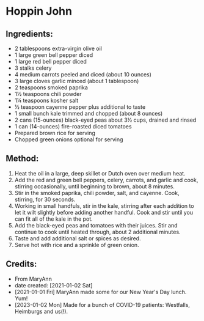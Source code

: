 #+STARTUP: showeverything
* Hoppin John
** Ingredients:
- 2 tablespoons extra-virgin olive oil
- 1 large green bell pepper diced
- 1 large red bell pepper diced
- 3 stalks celery
- 4 medium carrots peeled and diced (about 10 ounces)
- 3 large cloves garlic minced (about 1 tablespoon)
- 2 teaspoons smoked paprika
- 1½  teaspoons chili powder
- 1¼  teaspoons kosher salt
- ½ teaspoon cayenne pepper plus additional to taste
- 1 small bunch kale trimmed and chopped (about 8 ounces)
- 2 cans (15-ounces) black-eyed peas about 3½  cups, drained and rinsed
- 1 can (14-ounces) fire-roasted diced tomatoes
- Prepared brown rice for serving
- Chopped green onions optional for serving
** Method:
1. Heat the oil in a large, deep skillet or Dutch oven over medium heat.
2. Add the red and green bell peppers, celery, carrots, and garlic and cook, stirring occasionally, until beginning to brown, about 8 minutes.
3. Stir in the smoked paprika, chili powder, salt, and cayenne. Cook, stirring, for 30 seconds.
4. Working in small handfuls, stir in the kale, stirring after each addition to let it wilt slightly before adding another handful. Cook and stir until you can fit all of the kale in the pot.
5. Add the black-eyed peas and tomatoes with their juices. Stir and continue to cook until heated through, about 2 additional minutes.
6. Taste and add additional salt or spices as desired.
7. Serve hot with rice and a sprinkle of green onion.
** Credits:
- From MaryAnn
- date created: [2021-01-02 Sat]
- [2021-01-01 Fri] MaryAnn made some for our New Year's Day lunch. Yum!
- [2023-01-02 Mon] Made for a bunch of COVID-19 patients: Westfalls, Heimburgs and us(!).
